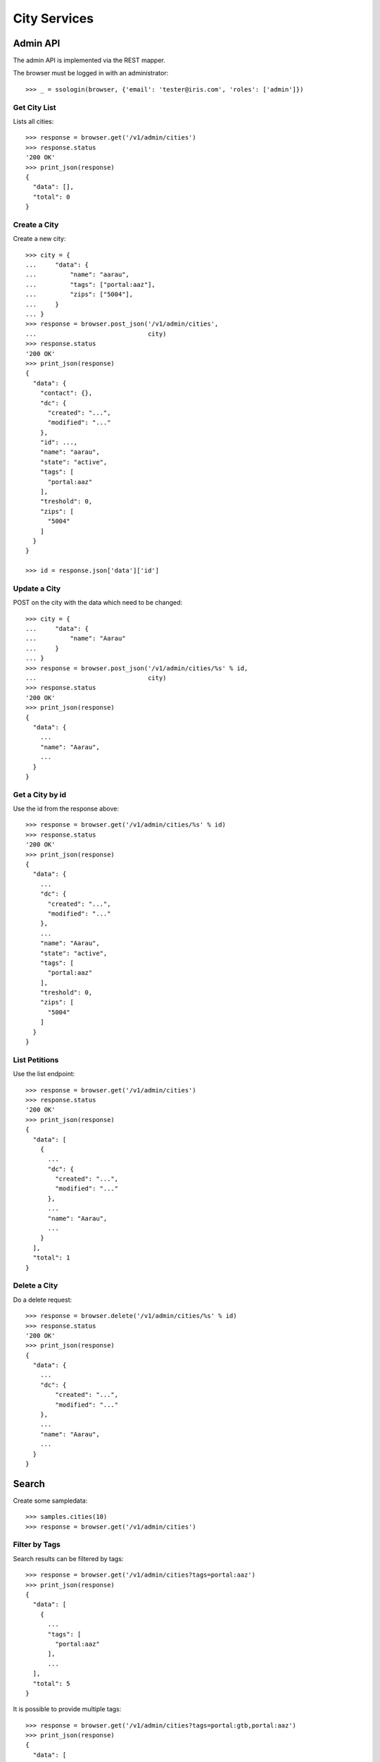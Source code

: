 =============
City Services
=============


Admin API
=========

The admin API is implemented via the REST mapper.

The browser must be logged in with an administrator::

    >>> _ = ssologin(browser, {'email': 'tester@iris.com', 'roles': ['admin']})


Get City List
-------------

Lists all cities::

    >>> response = browser.get('/v1/admin/cities')
    >>> response.status
    '200 OK'
    >>> print_json(response)
    {
      "data": [],
      "total": 0
    }


Create a City
-------------

Create a new city::

    >>> city = {
    ...     "data": {
    ...         "name": "aarau",
    ...         "tags": ["portal:aaz"],
    ...         "zips": ["5004"],
    ...     }
    ... }
    >>> response = browser.post_json('/v1/admin/cities',
    ...                              city)
    >>> response.status
    '200 OK'
    >>> print_json(response)
    {
      "data": {
        "contact": {},
        "dc": {
          "created": "...",
          "modified": "..."
        },
        "id": ...,
        "name": "aarau",
        "state": "active",
        "tags": [
          "portal:aaz"
        ],
        "treshold": 0,
        "zips": [
          "5004"
        ]
      }
    }

    >>> id = response.json['data']['id']


Update a City
-------------

POST on the city with the data which need to be changed::

    >>> city = {
    ...     "data": {
    ...         "name": "Aarau"
    ...     }
    ... }
    >>> response = browser.post_json('/v1/admin/cities/%s' % id,
    ...                              city)
    >>> response.status
    '200 OK'
    >>> print_json(response)
    {
      "data": {
        ...
        "name": "Aarau",
        ...
      }
    }


Get a City by id
----------------

Use the id from the response above::

    >>> response = browser.get('/v1/admin/cities/%s' % id)
    >>> response.status
    '200 OK'
    >>> print_json(response)
    {
      "data": {
        ...
        "dc": {
          "created": "...",
          "modified": "..."
        },
        ...
        "name": "Aarau",
        "state": "active",
        "tags": [
          "portal:aaz"
        ],
        "treshold": 0,
        "zips": [
          "5004"
        ]
      }
    }


List Petitions
--------------

Use the list endpoint::

    >>> response = browser.get('/v1/admin/cities')
    >>> response.status
    '200 OK'
    >>> print_json(response)
    {
      "data": [
        {
          ...
          "dc": {
            "created": "...",
            "modified": "..."
          },
          ...
          "name": "Aarau",
          ...
        }
      ],
      "total": 1
    }


Delete a City
-------------

Do a delete request::

    >>> response = browser.delete('/v1/admin/cities/%s' % id)
    >>> response.status
    '200 OK'
    >>> print_json(response)
    {
      "data": {
        ...
        "dc": {
            "created": "...",
            "modified": "..."
        },
        ...
        "name": "Aarau",
        ...
      }
    }


Search
======

Create some sampledata::

    >>> samples.cities(10)
    >>> response = browser.get('/v1/admin/cities')


Filter by Tags
--------------

Search results can be filtered by tags::

    >>> response = browser.get('/v1/admin/cities?tags=portal:aaz')
    >>> print_json(response)
    {
      "data": [
        {
          ...
          "tags": [
            "portal:aaz"
          ],
          ...
      ],
      "total": 5
    }

It is possible to provide multiple tags::

    >>> response = browser.get('/v1/admin/cities?tags=portal:gtb,portal:aaz')
    >>> print_json(response)
    {
      "data": [
        {
          ...
        }
      ],
      "total": 7
    }


General Fulltext Search
-----------------------

Uses all existing fulltext fields::

    >>> response = browser.get('/v1/admin/cities?ft=brookestad&sort=score')
    >>> print_json(response)
    {
      "data": [
        {
    ...
        }
      ],
      "total": 3
    }


Permissions
===========

Get a test city::

    >>> response = browser.get('/v1/admin/cities')
    >>> city_id = response.json['data'][0]['id']

Permission check for all endpoints::

    >>> check_roles("GET", "/v1/admin/cities")
    Anonymous                               deny
    Authenticated                           deny
    admin                                   200 OK
    apikey-user                             deny

    >>> check_roles("GET", "/v1/admin/cities/%s" % city_id)
    Anonymous                               deny
    Authenticated                           deny
    admin                                   200 OK
    apikey-user                             deny

    >>> def tmp_city():
    ...     city = creators.city(name='tester')
    ...     return {'city_id': city.id}

    >>> check_roles("DELETE", "/v1/admin/cities/%(city_id)s", hook=tmp_city)
    Anonymous                               deny
    Authenticated                           deny
    admin                                   200 OK
    apikey-user                             deny
